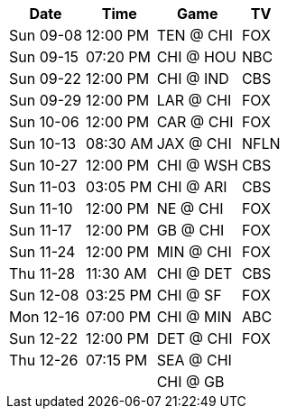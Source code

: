 [%autowidth.stretch]
|===
|Date |Time |Game |TV


|Sun 09-08 |12:00 PM |TEN @ CHI |FOX

|Sun 09-15 |07:20 PM |CHI @ HOU |NBC

|Sun 09-22 |12:00 PM |CHI @ IND |CBS

|Sun 09-29 |12:00 PM |LAR @ CHI |FOX

|Sun 10-06 |12:00 PM |CAR @ CHI |FOX

|Sun 10-13 |08:30 AM |JAX @ CHI |NFLN

|Sun 10-27 |12:00 PM |CHI @ WSH |CBS

|Sun 11-03 |03:05 PM |CHI @ ARI |CBS

|Sun 11-10 |12:00 PM |NE @ CHI |FOX

|Sun 11-17 |12:00 PM |GB @ CHI |FOX

|Sun 11-24 |12:00 PM |MIN @ CHI |FOX

|Thu 11-28 |11:30 AM |CHI @ DET |CBS

|Sun 12-08 |03:25 PM |CHI @ SF |FOX

|Mon 12-16 |07:00 PM |CHI @ MIN |ABC

|Sun 12-22 |12:00 PM |DET @ CHI |FOX

|Thu 12-26 |07:15 PM |SEA @ CHI |

| | |CHI @ GB |

|===

